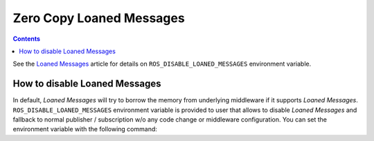 .. _ZeroCopyLoanedMessages:

Zero Copy Loaned Messages
=========================

.. contents:: Contents
   :depth: 1
   :local:

See the `Loaned Messages <https://design.ros2.org/articles/zero_copy.html>`__ article for details on ``ROS_DISABLE_LOANED_MESSAGES`` environment variable.

How to disable Loaned Messages
------------------------------

In default, *Loaned Messages* will try to borrow the memory from underlying middleware if it supports *Loaned Messages*.
``ROS_DISABLE_LOANED_MESSAGES`` environment variable is provided to user that allows to disable *Loaned Messages* and fallback to normal publisher / subscription w/o any code change or middleware configuration.
You can set the environment variable with the following command:

.. tabs::

   .. group-tab:: Linux

      .. code-block:: console

        export ROS_DISABLE_LOANED_MESSAGES=1

      To maintain this setting between shell sessions, you can add the command to your shell startup script:

      .. code-block:: console

        echo "export ROS_DISABLE_LOANED_MESSAGES=1" >> ~/.bashrc

   .. group-tab:: macOS

      .. code-block:: console

        export ROS_DISABLE_LOANED_MESSAGES=1

      To maintain this setting between shell sessions, you can add the command to your shell startup script:

      .. code-block:: console

        echo "export ROS_DISABLE_LOANED_MESSAGES=1" >> ~/.bash_profile

   .. group-tab:: Windows

      .. code-block:: console

        set ROS_DISABLE_LOANED_MESSAGES=1

      If you want to make this permanent between shell sessions, also run:

      .. code-block:: console

        setx ROS_DISABLE_LOANED_MESSAGES 1
